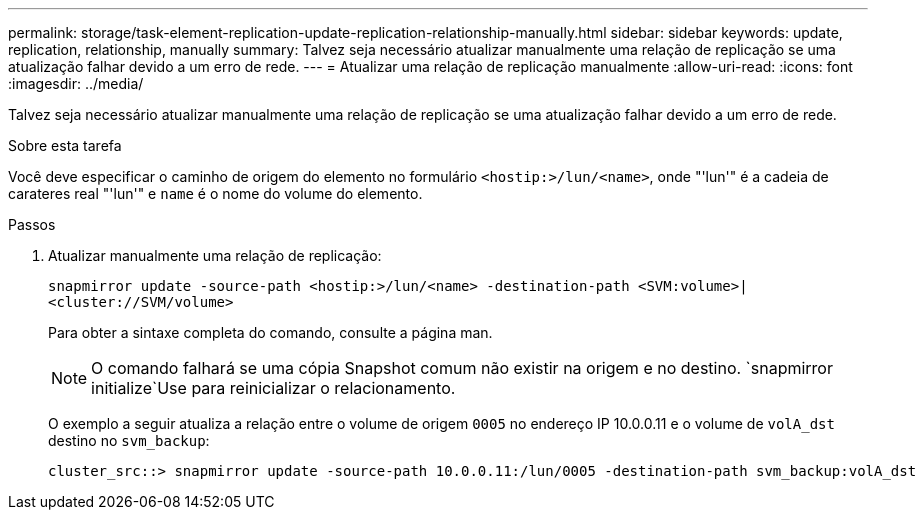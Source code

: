---
permalink: storage/task-element-replication-update-replication-relationship-manually.html 
sidebar: sidebar 
keywords: update, replication, relationship, manually 
summary: Talvez seja necessário atualizar manualmente uma relação de replicação se uma atualização falhar devido a um erro de rede. 
---
= Atualizar uma relação de replicação manualmente
:allow-uri-read: 
:icons: font
:imagesdir: ../media/


[role="lead"]
Talvez seja necessário atualizar manualmente uma relação de replicação se uma atualização falhar devido a um erro de rede.

.Sobre esta tarefa
Você deve especificar o caminho de origem do elemento no formulário `<hostip:>/lun/<name>`, onde "'lun'" é a cadeia de carateres real "'lun'" e `name` é o nome do volume do elemento.

.Passos
. Atualizar manualmente uma relação de replicação:
+
`snapmirror update -source-path <hostip:>/lun/<name> -destination-path <SVM:volume>|<cluster://SVM/volume>`

+
Para obter a sintaxe completa do comando, consulte a página man.

+
[NOTE]
====
O comando falhará se uma cópia Snapshot comum não existir na origem e no destino.  `snapmirror initialize`Use para reinicializar o relacionamento.

====
+
O exemplo a seguir atualiza a relação entre o volume de origem `0005` no endereço IP 10.0.0.11 e o volume de `volA_dst` destino no `svm_backup`:

+
[listing]
----
cluster_src::> snapmirror update -source-path 10.0.0.11:/lun/0005 -destination-path svm_backup:volA_dst
----

